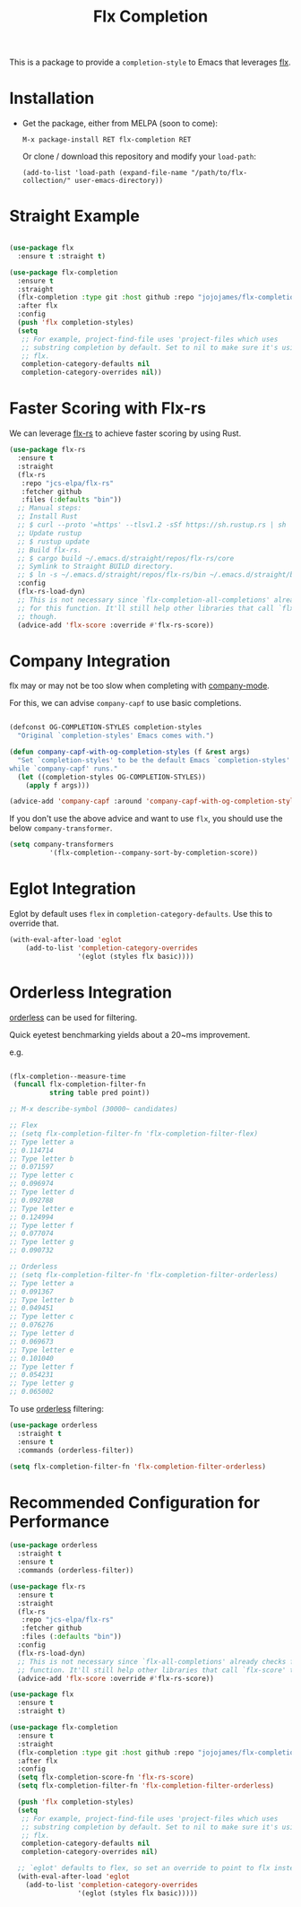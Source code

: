 #+TITLE: Flx Completion
#+STARTUP: noindent

This is a package to provide a ~completion-style~ to Emacs that leverages [[https://github.com/lewang/flx][flx]].

* Installation

- Get the package, either from MELPA (soon to come):

  : M-x package-install RET flx-completion RET
  Or clone / download this repository and modify your ~load-path~:

  : (add-to-list 'load-path (expand-file-name "/path/to/flx-collection/" user-emacs-directory))
* Straight Example

#+begin_src emacs-lisp :tangle yes

(use-package flx
  :ensure t :straight t)

(use-package flx-completion
  :ensure t
  :straight
  (flx-completion :type git :host github :repo "jojojames/flx-completion")
  :after flx
  :config
  (push 'flx completion-styles)
  (setq
   ;; For example, project-find-file uses 'project-files which uses
   ;; substring completion by default. Set to nil to make sure it's using
   ;; flx.
   completion-category-defaults nil
   completion-category-overrides nil))

#+end_src

* Faster Scoring with Flx-rs

We can leverage [[https://github.com/jcs-elpa/flx-rs][flx-rs]] to achieve faster scoring by using Rust.

#+begin_src emacs-lisp :tangle yes
(use-package flx-rs
  :ensure t
  :straight
  (flx-rs
   :repo "jcs-elpa/flx-rs"
   :fetcher github
   :files (:defaults "bin"))
  ;; Manual steps:
  ;; Install Rust
  ;; $ curl --proto '=https' --tlsv1.2 -sSf https://sh.rustup.rs | sh
  ;; Update rustup
  ;; $ rustup update
  ;; Build flx-rs.
  ;; $ cargo build ~/.emacs.d/straight/repos/flx-rs/core
  ;; Symlink to Straight BUILD directory.
  ;; $ ln -s ~/.emacs.d/straight/repos/flx-rs/bin ~/.emacs.d/straight/build/flx-rs/bin
  :config
  (flx-rs-load-dyn)
  ;; This is not necessary since `flx-completion-all-completions' already checks
  ;; for this function. It'll still help other libraries that call `flx-score'
  ;; though.
  (advice-add 'flx-score :override #'flx-rs-score))
#+end_src

* Company Integration
flx may or may not be too slow when completing with
[[https://github.com/company-mode/company-mode][company-mode]].

For this, we can advise ~company-capf~ to use basic completions.

#+begin_src emacs-lisp :tangle yes

(defconst OG-COMPLETION-STYLES completion-styles
  "Original `completion-styles' Emacs comes with.")

(defun company-capf-with-og-completion-styles (f &rest args)
  "Set `completion-styles' to be the default Emacs `completion-styles'
while `company-capf' runs."
  (let ((completion-styles OG-COMPLETION-STYLES))
    (apply f args)))

(advice-add 'company-capf :around 'company-capf-with-og-completion-styles)
#+end_src

If you don't use the above advice and want to use ~flx~, you should use the
below ~company-transformer~.

#+begin_src emacs-lisp :tangle yes
(setq company-transformers
          '(flx-completion--company-sort-by-completion-score))
#+end_src
* Eglot Integration

Eglot by default uses ~flex~ in ~completion-category-defaults~.
Use this to override that.

#+begin_src emacs-lisp :tangle yes
(with-eval-after-load 'eglot
    (add-to-list 'completion-category-overrides
                 '(eglot (styles flx basic))))
#+end_src

* Orderless Integration

[[https://github.com/oantolin/orderless][orderless]] can be used for filtering.

Quick eyetest benchmarking yields about a 20~ms improvement.

e.g.

#+begin_src emacs-lisp :tangle yes

(flx-completion--measure-time
 (funcall flx-completion-filter-fn
          string table pred point))

;; M-x describe-symbol (30000~ candidates)

;; Flex
;; (setq flx-completion-filter-fn 'flx-completion-filter-flex)
;; Type letter a
;; 0.114714
;; Type letter b
;; 0.071597
;; Type letter c
;; 0.096974
;; Type letter d
;; 0.092788
;; Type letter e
;; 0.124994
;; Type letter f
;; 0.077074
;; Type letter g
;; 0.090732

;; Orderless
;; (setq flx-completion-filter-fn 'flx-completion-filter-orderless)
;; Type letter a
;; 0.091367
;; Type letter b
;; 0.049451
;; Type letter c
;; 0.076276
;; Type letter d
;; 0.069673
;; Type letter e
;; 0.101040
;; Type letter f
;; 0.054231
;; Type letter g
;; 0.065002

#+end_src

To use [[https://github.com/oantolin/orderless][orderless]] filtering:

#+begin_src emacs-lisp :tangle yes
(use-package orderless
  :straight t
  :ensure t
  :commands (orderless-filter))

(setq flx-completion-filter-fn 'flx-completion-filter-orderless)
#+end_src
* Recommended Configuration for Performance
#+begin_src emacs-lisp :tangle yes
(use-package orderless
  :straight t
  :ensure t
  :commands (orderless-filter))

(use-package flx-rs
  :ensure t
  :straight
  (flx-rs
   :repo "jcs-elpa/flx-rs"
   :fetcher github
   :files (:defaults "bin"))
  :config
  (flx-rs-load-dyn)
  ;; This is not necessary since `flx-all-completions' already checks for this
  ;; function. It'll still help other libraries that call `flx-score' though.
  (advice-add 'flx-score :override #'flx-rs-score))

(use-package flx
  :ensure t
  :straight t)

(use-package flx-completion
  :ensure t
  :straight
  (flx-completion :type git :host github :repo "jojojames/flx-completion")
  :after flx
  :config
  (setq flx-completion-score-fn 'flx-rs-score)
  (setq flx-completion-filter-fn 'flx-completion-filter-orderless)

  (push 'flx completion-styles)
  (setq
   ;; For example, project-find-file uses 'project-files which uses
   ;; substring completion by default. Set to nil to make sure it's using
   ;; flx.
   completion-category-defaults nil
   completion-category-overrides nil)

  ;; `eglot' defaults to flex, so set an override to point to flx instead.
  (with-eval-after-load 'eglot
    (add-to-list 'completion-category-overrides
                 '(eglot (styles flx basic)))))

#+end_src
